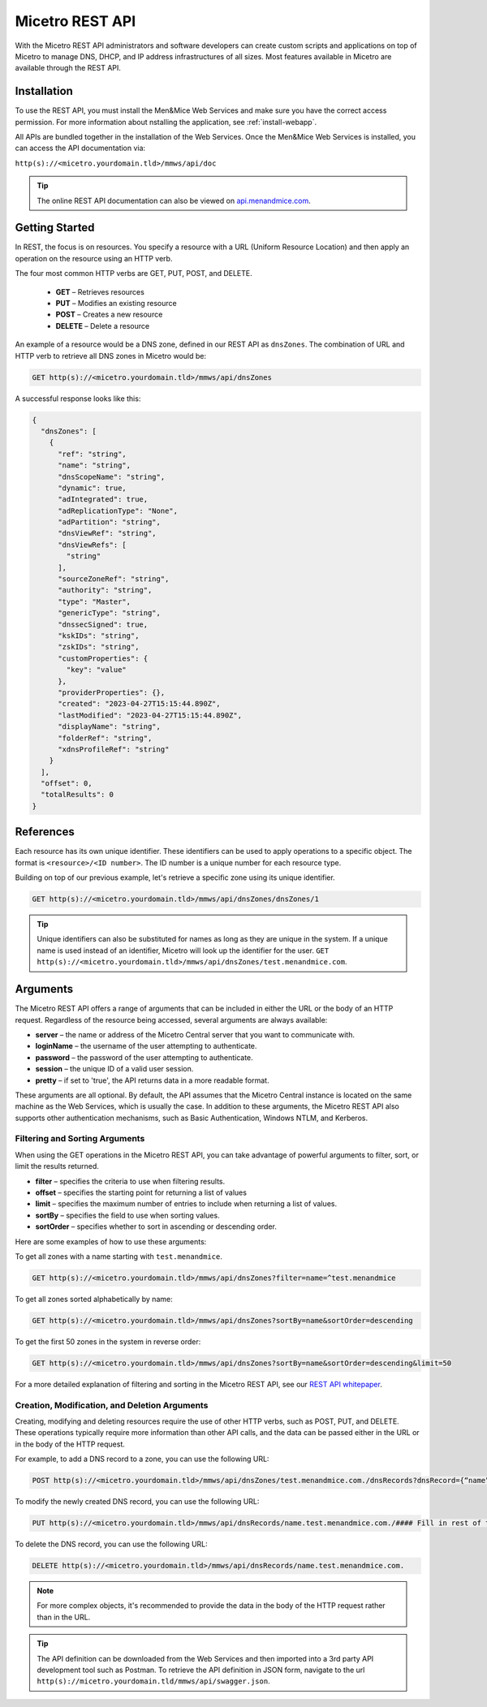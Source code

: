 .. meta::
   :description: The introduction to REST API for Micetro by Men&Mice
   :keywords: Rest API, Micetro

.. _rest-api:

Micetro REST API
----------------
With the Micetro REST API administrators and software developers can create custom scripts and applications on top of Micetro to manage DNS, DHCP, and IP address infrastructures of all sizes. Most features available in Micetro are available through the REST API.

Installation
^^^^^^^^^^^^
To use the REST API, you must install the Men&Mice Web Services and make sure you have the correct access permission. For more information about nstalling the application, see :ref:`install-webapp`.

All APIs are bundled together in the installation of the Web Services. Once the Men&Mice Web Services is installed, you can access the API documentation via:

``http(s)://<micetro.yourdomain.tld>/mmws/api/doc``

.. tip::
   The online REST API documentation can also be viewed on `api.menandmice.com <http://api.menandmice.com/>`_.

Getting Started
^^^^^^^^^^^^^^^
In REST, the focus is on resources. You specify a resource with a URL (Uniform Resource Location) and then apply an operation on the resource using an HTTP verb.

The four most common HTTP verbs are GET, PUT, POST, and DELETE.

   * **GET** – Retrieves resources
   * **PUT** – Modifies an existing resource
   * **POST** – Creates a new resource
   * **DELETE** – Delete a resource

An example of a resource would be a DNS zone, defined in our REST API as ``dnsZones``. The combination of URL and HTTP verb to retrieve all DNS zones in Micetro would be:

.. code-block::

   GET http(s)://<micetro.yourdomain.tld>/mmws/api/dnsZones

A successful response looks like this:

.. code-block::
   
   {
     "dnsZones": [
       {
         "ref": "string",
         "name": "string",
         "dnsScopeName": "string",
         "dynamic": true,
         "adIntegrated": true,
         "adReplicationType": "None",
         "adPartition": "string",
         "dnsViewRef": "string",
         "dnsViewRefs": [
           "string"
         ],
         "sourceZoneRef": "string",
         "authority": "string",
         "type": "Master",
         "genericType": "string",
         "dnssecSigned": true,
         "kskIDs": "string",
         "zskIDs": "string",
         "customProperties": {
           "key": "value"
         },
         "providerProperties": {},
         "created": "2023-04-27T15:15:44.890Z",
         "lastModified": "2023-04-27T15:15:44.890Z",
         "displayName": "string",
         "folderRef": "string",
         "xdnsProfileRef": "string"
       }
     ],
     "offset": 0,
     "totalResults": 0
   }
   
References
^^^^^^^^^^
Each resource has its own unique identifier. These identifiers can be used to apply operations to a specific object. The format is ``<resource>/<ID number>``. The ID number is a unique number for each resource type.

Building on top of our previous example, let's retrieve a specific zone using its unique identifier.

.. code-block::

   GET http(s)://<micetro.yourdomain.tld>/mmws/api/dnsZones/dnsZones/1
   
.. tip::

   Unique identifiers can also be substituted for names as long as they are unique in the system. If a unique name is used instead of an identifier, Micetro will look up the identifier for the user. ``GET http(s)://<micetro.yourdomain.tld>/mmws/api/dnsZones/test.menandmice.com``.

Arguments
^^^^^^^^^^
The Micetro REST API offers a range of arguments that can be included in either the URL or the body of an HTTP request. Regardless of the resource being accessed, several arguments are always available:

* **server** – the name or address of the Micetro Central server that you want to communicate with.
* **loginName** – the username of the user attempting to authenticate.
* **password** – the password of the user attempting to authenticate.
* **session** – the unique ID of a valid user session.
* **pretty** – if set to 'true', the API returns  data in a more readable format.

These arguments are all optional. By default, the API assumes that the Micetro Central instance is located on the same machine as the Web Services, which is usually the case. In addition to these arguments, the Micetro REST API also supports other authentication mechanisms, such as Basic Authentication, Windows NTLM, and Kerberos.

Filtering and Sorting Arguments
"""""""""""""""""""""""""""""""
When using the GET operations in the Micetro REST API, you can take advantage of powerful arguments to filter, sort, or limit the results returned.

* **filter** – specifies the criteria to use when filtering results.
* **offset** – specifies the starting point for returning a list of values
* **limit** – specifies the maximum number of entries to include when returning a list of values.
* **sortBy** – specifies the field to use when sorting values.
* **sortOrder** – specifies whether to sort in ascending or descending order.

Here are some examples of how to use these arguments:

To get all zones with a name starting with ``test.menandmice``.

.. code-block::

   GET http(s)://<micetro.yourdomain.tld>/mmws/api/dnsZones?filter=name=^test.menandmice

To get all zones sorted alphabetically by name:

.. code-block::

   GET http(s)://<micetro.yourdomain.tld>/mmws/api/dnsZones?sortBy=name&sortOrder=descending

To get the first 50 zones in the system in reverse order:

.. code-block::

   GET http(s)://<micetro.yourdomain.tld>/mmws/api/dnsZones?sortBy=name&sortOrder=descending&limit=50

For a more detailed explanation of filtering and sorting in the Micetro REST API, see our `REST API whitepaper <https://www.menandmice.com/resources/whitepapers/rest-api>`_.

Creation, Modification, and Deletion Arguments
""""""""""""""""""""""""""""""""""""""""""""""
Creating, modifying and deleting resources require the use of other HTTP verbs, such as POST, PUT, and DELETE. These operations typically require more information than other API calls, and the data can be passed either in the URL or in the body of the HTTP request.

For example, to add a DNS record to a zone, you can use the following URL:

.. code-block::

   POST http(s)://<micetro.yourdomain.tld>/mmws/api/dnsZones/test.menandmice.com./dnsRecords?dnsRecord={“name”:”restart”, “type”: “A”, “data”: “1.2.3.4”}

To modify the newly created DNS record, you can use the following URL:

.. code-block::

   PUT http(s)://<micetro.yourdomain.tld>/mmws/api/dnsRecords/name.test.menandmice.com./#### Fill in rest of the example ###

To delete the DNS record, you can use the following URL:

.. code-block::

   DELETE http(s)://<micetro.yourdomain.tld>/mmws/api/dnsRecords/name.test.menandmice.com.

.. note::
   For more complex objects, it's recommended to provide the data in the body of the HTTP request rather than in the URL.
   
.. tip::
   The API definition can be downloaded from the Web Services and then imported into a 3rd party API development tool such as Postman. To retrieve the API definition in JSON form, navigate to the url ``http(s)://micetro.yourdomain.tld/mmws/api/swagger.json``.

